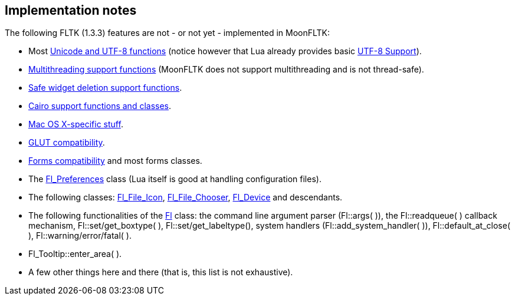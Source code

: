 
== Implementation notes

The following FLTK (1.3.3) features are not - or not yet - implemented in MoonFLTK:

* Most link:++http://www.fltk.org/doc-1.3/group__fl__unicode.html++[Unicode and UTF-8 functions]
(notice however that Lua already provides basic 
http://www.lua.org/manual/5.3/manual.html#6.5[UTF-8 Support]).

* link:++http://www.fltk.org/doc-1.3/group__fl__multithread.html++[Multithreading support functions] 
(MoonFLTK does not support multithreading and is not thread-safe).

* link:++http://www.fltk.org/doc-1.3/group__fl__del__widget.html++[Safe widget deletion support functions].

* link:++http://www.fltk.org/doc-1.3/group__group__cairo.html++[Cairo support functions and classes].

* link:++http://www.fltk.org/doc-1.3/group__group__macosx.html++[Mac OS X-specific stuff].

* link:++http://www.fltk.org/doc-1.3/glut.html++[GLUT compatibility].

* link:++http://www.fltk.org/doc-1.3/forms.html++[Forms compatibility] and most forms classes.

* The link:++http://www.fltk.org/doc-1.3/classFl__Preferences.html++[Fl_Preferences] class
(Lua itself is good at handling configuration files).

* The following classes:
link:++http://www.fltk.org/doc-1.3/classFl__File__Icon.html++[Fl_File_Icon], 
link:++http://www.fltk.org/doc-1.3/classFl__File__Chooser.html++[Fl_File_Chooser], 
link:++http://www.fltk.org/doc-1.3/classFl__Device.html++[Fl_Device] and descendants.

* The following functionalities of the
link:++http://www.fltk.org/doc-1.3/classFl.html++[Fl] class:
the command line argument parser (Fl::args( )),
the Fl::readqueue( ) callback mechanism,
Fl::set/get_boxtype( ),
Fl::set/get_labeltype(), 
system handlers (Fl::add_system_handler( )),
Fl::default_at_close( ), Fl::warning/error/fatal( ).

* Fl_Tooltip::enter_area( ).

* A few other things here and there (that is, this list is not exhaustive).

